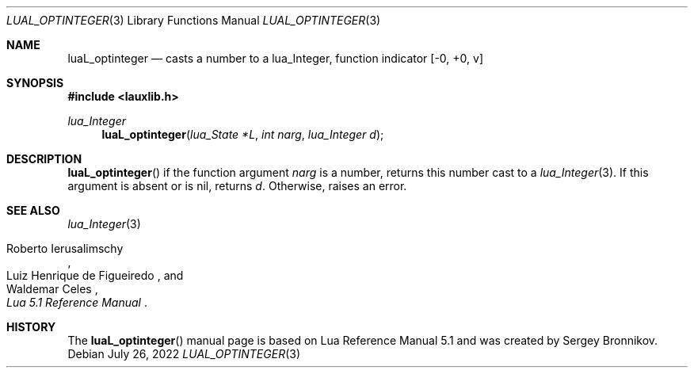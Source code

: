 .Dd $Mdocdate: July 26 2022 $
.Dt LUAL_OPTINTEGER 3
.Os
.Sh NAME
.Nm luaL_optinteger
.Nd casts a number to a lua_Integer, function indicator
.Bq -0, +0, v
.Sh SYNOPSIS
.In lauxlib.h
.Ft lua_Integer
.Fn luaL_optinteger "lua_State *L" "int narg" "lua_Integer d"
.Sh DESCRIPTION
.Fn luaL_optinteger
if the function argument
.Fa narg
is a number, returns this number cast to a
.Xr lua_Integer 3 .
If this argument is absent or is
.Dv nil ,
returns
.Fa d .
Otherwise, raises an error.
.Sh SEE ALSO
.Xr lua_Integer 3
.Rs
.%A Roberto Ierusalimschy
.%A Luiz Henrique de Figueiredo
.%A Waldemar Celes
.%T Lua 5.1 Reference Manual
.Re
.Sh HISTORY
The
.Fn luaL_optinteger
manual page is based on Lua Reference Manual 5.1 and was created by Sergey Bronnikov.
